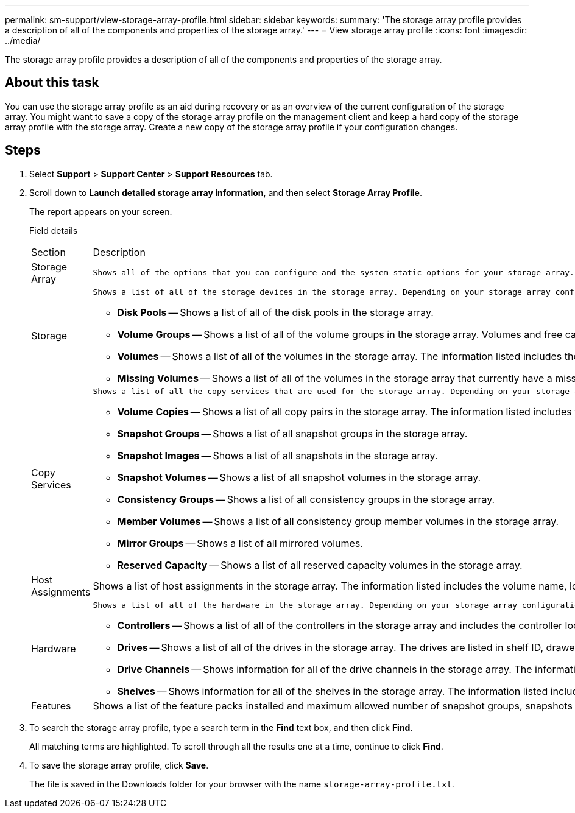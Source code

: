 ---
permalink: sm-support/view-storage-array-profile.html
sidebar: sidebar
keywords: 
summary: 'The storage array profile provides a description of all of the components and properties of the storage array.'
---
= View storage array profile
:icons: font
:imagesdir: ../media/

[.lead]
The storage array profile provides a description of all of the components and properties of the storage array.

== About this task

You can use the storage array profile as an aid during recovery or as an overview of the current configuration of the storage array. You might want to save a copy of the storage array profile on the management client and keep a hard copy of the storage array profile with the storage array. Create a new copy of the storage array profile if your configuration changes.

== Steps

. Select *Support* > *Support Center* > *Support Resources* tab.
. Scroll down to *Launch detailed storage array information*, and then select *Storage Array Profile*.
+
The report appears on your screen.
+
Field details
+
|===
| Section| Description
a|
Storage Array
a|
    Shows all of the options that you can configure and the system static options for your storage array. These options include the number of controllers, drive shelves, drives, disk pools, volume groups, volumes, and hot spare drives; the maximum number of drive shelves, drives, Solid State Disks (SSDs), and volumes allowed; the number of snapshot groups, snapshot images, snapshot volumes and consistency groups; information about features; information about firmware versions; information about the chassis serial number; AutoSupport status and AutoSupport schedule information;the settings for automatic support data collection and scheduled support data collection; the storage array World-Wide Identifier (WWID); and the media scan and cache settings.
a|
Storage
a|
    Shows a list of all of the storage devices in the storage array. Depending on your storage array configuration, the Storage section might show these sub-sections.

 ** *Disk Pools* -- Shows a list of all of the disk pools in the storage array.
 ** *Volume Groups* -- Shows a list of all of the volume groups in the storage array. Volumes and free capacity are listed in the order in which they were created.
 ** *Volumes* -- Shows a list of all of the volumes in the storage array. The information listed includes the volume name, the volume status, the capacity, the RAID level, the volume group or disk pool, the drive type, and additional details.
 ** *Missing Volumes* -- Shows a list of all of the volumes in the storage array that currently have a missing status. The information listed includes the World Wide Identifier (WWID) for each missing volume.

a|
Copy Services
a|
    Shows a list of all the copy services that are used for the storage array. Depending on your storage array configuration, the Copy Services section might show these sub-sections:

 ** *Volume Copies* -- Shows a list of all copy pairs in the storage array. The information listed includes the number of copies, the copy pair names, the status, the start timestamp, and additional details.
 ** *Snapshot Groups* -- Shows a list of all snapshot groups in the storage array.
 ** *Snapshot Images* -- Shows a list of all snapshots in the storage array.
 ** *Snapshot Volumes* -- Shows a list of all snapshot volumes in the storage array.
 ** *Consistency Groups* -- Shows a list of all consistency groups in the storage array.
 ** *Member Volumes* -- Shows a list of all consistency group member volumes in the storage array.
 ** *Mirror Groups* -- Shows a list of all mirrored volumes.
 ** *Reserved Capacity* -- Shows a list of all reserved capacity volumes in the storage array.

a|
Host Assignments
a|
Shows a list of host assignments in the storage array. The information listed includes the volume name, logical unit number (LUN), controller ID, host name or host cluster name, and volume status. Additional information listed includes topology definitions and host type definitions.
a|
Hardware
a|
    Shows a list of all of the hardware in the storage array. Depending on your storage array configuration, the Hardware section might show these sub-sections.

 ** *Controllers* -- Shows a list of all of the controllers in the storage array and includes the controller location, status, and configuration. In addition, it includes drive channel information, host channel information, and Ethernet port information.
 ** *Drives* -- Shows a list of all of the drives in the storage array. The drives are listed in shelf ID, drawer ID, slot ID order. The information listed includes the shelf ID, the drawer ID, the slot ID, the status, the raw capacity, the media type, the interface type, the current data rate, the product ID, and the firmware version for each drive. The Drive section also includes drive channel information, hot spare coverage information, and wear life information (only for SSD drives). The wear life information includes the percent endurance used, which is the amount of data written to the SSD drives to date, divided by the total theoretical write limit for the drives.
 ** *Drive Channels* -- Shows information for all of the drive channels in the storage array. The information listed includes the channel status, the link status (if applicable), drive counts, and cumulative error counts.
 ** *Shelves* -- Shows information for all of the shelves in the storage array. The information listed includes drive types, and status information for each component of the shelf. Shelf components might include battery packs, Small Form-factor Pluggable (SFP) transceivers, power-fan canisters, or input/output module (IOM) canisters.
The Hardware section also shows the security key identifier if a security key is used by the storage array.

a|
Features
a|
Shows a list of the feature packs installed and maximum allowed number of snapshot groups, snapshots (legacy), and volumes per host or host cluster. The information in the Features section also includes Drive Security; that is, whether the storage array is security enabled or security disabled.
|===

. To search the storage array profile, type a search term in the *Find* text box, and then click *Find*.
+
All matching terms are highlighted. To scroll through all the results one at a time, continue to click *Find*.

. To save the storage array profile, click *Save*.
+
The file is saved in the Downloads folder for your browser with the name `storage-array-profile.txt`.
